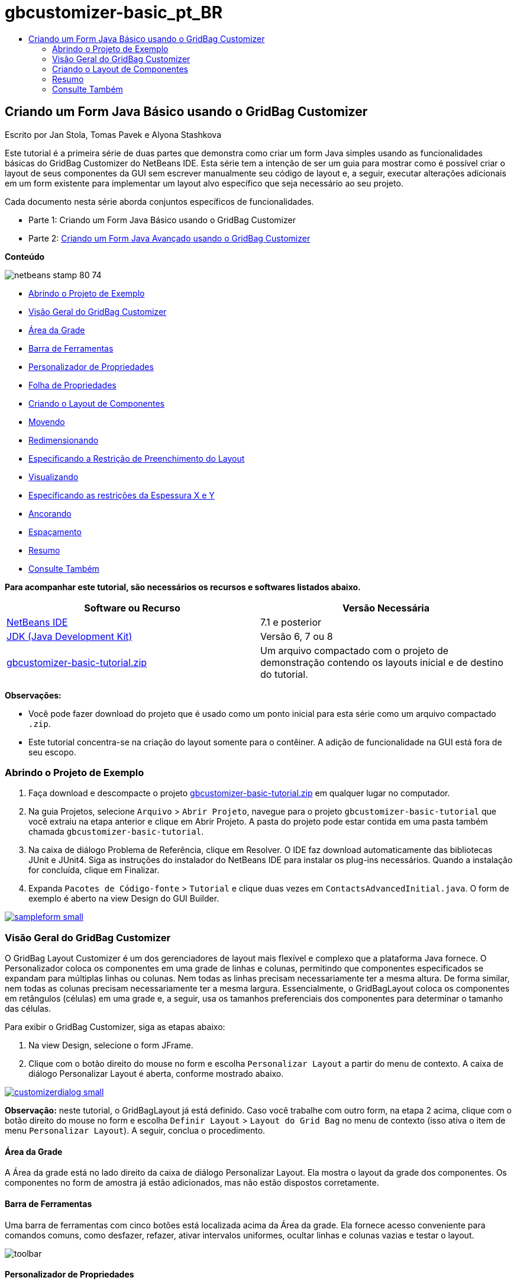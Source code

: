 // 
//     Licensed to the Apache Software Foundation (ASF) under one
//     or more contributor license agreements.  See the NOTICE file
//     distributed with this work for additional information
//     regarding copyright ownership.  The ASF licenses this file
//     to you under the Apache License, Version 2.0 (the
//     "License"); you may not use this file except in compliance
//     with the License.  You may obtain a copy of the License at
// 
//       http://www.apache.org/licenses/LICENSE-2.0
// 
//     Unless required by applicable law or agreed to in writing,
//     software distributed under the License is distributed on an
//     "AS IS" BASIS, WITHOUT WARRANTIES OR CONDITIONS OF ANY
//     KIND, either express or implied.  See the License for the
//     specific language governing permissions and limitations
//     under the License.
//

= gbcustomizer-basic_pt_BR
:jbake-type: page
:jbake-tags: old-site, needs-review
:jbake-status: published
:keywords: Apache NetBeans  gbcustomizer-basic_pt_BR
:description: Apache NetBeans  gbcustomizer-basic_pt_BR
:toc: left
:toc-title:

== Criando um Form Java Básico usando o GridBag Customizer

Escrito por Jan Stola, Tomas Pavek e Alyona Stashkova

Este tutorial é a primeira série de duas partes que demonstra como criar um form Java simples usando as funcionalidades básicas do GridBag Customizer do NetBeans IDE.
Esta série tem a intenção de ser um guia para mostrar como é possível criar o layout de seus componentes da GUI sem escrever manualmente seu código de layout e, a seguir, executar alterações adicionais em um form existente para implementar um layout alvo específico que seja necessário ao seu projeto.

Cada documento nesta série aborda conjuntos específicos de funcionalidades.

* Parte 1: Criando um Form Java Básico usando o GridBag Customizer
* Parte 2: link:../java/gbcustomizer-advanced.html[Criando um Form Java Avançado usando o GridBag Customizer]

*Conteúdo*

image:netbeans-stamp-80-74.png[title="O conteúdo desta página se aplica ao NetBeans IDE 7.1 e à versão mais recente"]

* link:#zip[Abrindo o Projeto de Exemplo]
* link:#01[Visão Geral do GridBag Customizer]
* link:#01a[Área da Grade]
* link:#01b[Barra de Ferramentas]
* link:#01c[Personalizador de Propriedades]
* link:#01d[Folha de Propriedades]
* link:#02[Criando o Layout de Componentes]
* link:#02a[Movendo]
* link:#02b[Redimensionando]
* link:#02c[Especificando a Restrição de Preenchimento do Layout]
* link:#02d[Visualizando]
* link:#02e[Especificando as restrições da Espessura X e Y]
* link:#02f[Ancorando]
* link:#02g[Espaçamento]
* link:#summary[Resumo]
* link:#seealso[Consulte Também]

*Para acompanhar este tutorial, são necessários os recursos e softwares listados abaixo.*

|===
|Software ou Recurso |Versão Necessária 

|link:http://netbeans.org/downloads/index.html[NetBeans IDE] |7.1 e posterior 

|link:http://www.oracle.com/technetwork/java/javase/downloads/index.html[JDK (Java Development Kit)] |Versão 6, 7 ou 8 

|link:https://netbeans.org/projects/samples/downloads/download/Samples%252FJava%252Fgbcustomizer-basic-tutorial.zip[gbcustomizer-basic-tutorial.zip] |Um arquivo compactado com o projeto de demonstração contendo os layouts inicial e de destino do tutorial. 
|===

*Observações:*

* Você pode fazer download do projeto que é usado como um ponto inicial para esta série como um arquivo compactado `.zip`.
* Este tutorial concentra-se na criação do layout somente para o contêiner. A adição de funcionalidade na GUI está fora de seu escopo.

=== Abrindo o Projeto de Exemplo

1. Faça download e descompacte o projeto link:https://netbeans.org/projects/samples/downloads/download/Samples%252FJava%252Fgbcustomizer-basic-tutorial.zip[gbcustomizer-basic-tutorial.zip] em qualquer lugar no computador.
2. Na guia Projetos, selecione `Arquivo` > `Abrir Projeto`, navegue para o projeto `gbcustomizer-basic-tutorial` que você extraiu na etapa anterior e clique em Abrir Projeto. A pasta do projeto pode estar contida em uma pasta também chamada `gbcustomizer-basic-tutorial`.
3. Na caixa de diálogo Problema de Referência, clique em Resolver. O IDE faz download automaticamente das bibliotecas JUnit e JUnit4. Siga as instruções do instalador do NetBeans IDE para instalar os plug-ins necessários. Quando a instalação for concluída, clique em Finalizar.
4. Expanda `Pacotes de Código-fonte` > `Tutorial` e clique duas vezes em `ContactsAdvancedInitial.java`.
O form de exemplo é aberto na view Design do GUI Builder.

link:sampleform.png[image:sampleform-small.png[]]

=== Visão Geral do GridBag Customizer

O GridBag Layout Customizer é um dos gerenciadores de layout mais flexível e complexo que a plataforma Java fornece. O Personalizador coloca os componentes em uma grade de linhas e colunas, permitindo que componentes especificados se expandam para múltiplas linhas ou colunas. Nem todas as linhas precisam necessariamente ter a mesma altura. De forma similar, nem todas as colunas precisam necessariamente ter a mesma largura. Essencialmente, o GridBagLayout coloca os componentes em retângulos (células) em uma grade e, a seguir, usa os tamanhos preferenciais dos componentes para determinar o tamanho das células.

Para exibir o GridBag Customizer, siga as etapas abaixo:

1. Na view Design, selecione o form JFrame.
2. Clique com o botão direito do mouse no form e escolha `Personalizar Layout` a partir do menu de contexto.
A caixa de diálogo Personalizar Layout é aberta, conforme mostrado abaixo.

link:customizerdialog.png[image:customizerdialog-small.png[]]

*Observação:* neste tutorial, o GridBagLayout já está definido. Caso você trabalhe com outro form, na etapa 2 acima, clique com o botão direito do mouse no form e escolha `Definir Layout` > `Layout do Grid Bag` no menu de contexto (isso ativa o item de menu `Personalizar Layout`). A seguir, conclua o procedimento.

==== Área da Grade

A Área da grade está no lado direito da caixa de diálogo Personalizar Layout. Ela mostra o layout da grade dos componentes.
Os componentes no form de amostra já estão adicionados, mas não estão dispostos corretamente.

==== Barra de Ferramentas

Uma barra de ferramentas com cinco botões está localizada acima da Área da grade. Ela fornece acesso conveniente para comandos comuns, como desfazer, refazer, ativar intervalos uniformes, ocultar linhas e colunas vazias e testar o layout.

image:toolbar.png[]

==== Personalizador de Propriedades

O Personalizador de Propriedades está posicionado no canto superior esquerdo da caixa de diálogo Personalizar Layout. Ele permite modificar com facilidade as restrições mais comuns de layout, como `Ancorar` e `Insets`.

image:propcustomizer.png[]

==== Folha de Propriedades

A Folha de Propriedades está localizada abaixo do Personalizador de Propriedades. Ela exibe as restrições do layout dos componentes selecionados.

image:propsheet.png[]

=== Criando o Layout de Componentes

Os componentes do form `ContactsBasicInitial` são adicionados e dispostos em uma única linha. O GridBagLayout dispõe os componentes desta forma quando nenhuma restrição de layout for especificada.

==== Movendo

Você pode mover os componentes usando um simples arrastar e soltar, como desejado. O componente é realçado em verde quando for selecionado. Enquanto você arrasta um componente, as propriedades de `Grade X` e `Grade Y` alteram-se para refletir a nova posição. Novas colunas e linhas são automaticamente criadas quando necessário.

Para criar um layout como o mostrado na figura abaixo, mova os componentes da coluna 2 para a 11, como segue:

1. Arraste o label `Sobrenome:` e o campo de texto adjacente para a primeira das duas células da segunda linha.
2. Arraste o label `Rua:`, o campo de texto adjacente e o botão `Procurar` adjacente para a primeira das três células da terceira linha.
3. Arraste o label `Cidade:`, o campo de texto adjacente e o botão `Procurar` adjacente para a primeira das três células da quarta linha.
4. Arraste o label `Estado:` e a caixa de combinação adjacente para a primeira das duas células da quinta linha.

Os componentes estão agora colocados de acordo com o layout alvo.

link:layout1.png[image:layout1-small.png[]]

*Observação:* Quando um componente for movido para as células alvo, ele será realçado em verde.

==== Redimensionando

Um componente pode ser redimensionado arrastando-se as alças de redimensionamento quadradas que aparece em torno de seu perímetro quando ele é selecionado.

Para redimensionar os campos de texto `Nome:` e `Sobrenome:` e fazer com que ocupem duas células adjacentes, complete as etapas abaixo:

1. Pressione Ctrl+Clique nos dois componentes JTextField para selecioná-los.
2. Com ambos os JTextFields selecionados, posicione o cursor sobre a borda direita da células, clique e arraste até que a linha guia laranja realçada envolva as células adjacentes na coluna 2 na direita.
3. Solte o cursor para redimensionar os componentes.

Os campos de texto `Nome:` e `Sobrenome:` são redimensionados para se estender entre as duas células, como mostrado na ilustração a seguir. As células ocupadas são realçadas.

link:tfieldsresized.png[image:tfieldsresized-small.png[]]

==== Especificando a Restrição de Preenchimento do Layout

Apesar dos campos de texto `Nome:` e `Sobrenome:` ocuparem duas células, eles têm o tamanho preferencial e são colocados no meio da área de exibição. Antes de continuar, precisamos preencher toda a área de células usando a restrição de layout `Preencher`.

Para tornar os campos de texto largos o suficiente para preencher suas áreas horizontalmente sem alterar suas alturas, na caixa de combinação `Preencher` na área Folha de propriedades, selecione `Horizontal`.

link:horizontalset.png[image:horizontalset-small.png[]]

==== Visualizando

Agora que você completou com êxito o layout do form `ContactsBasicInitial`, pode testar sua interface para ver os resultados. É possível exibir o form à medida que trabalha clicando no botão Testar Layout (image:testbutton.png[]) na barra de ferramentas do Personalizador. O form será aberto em sua própria janela, permitindo que você o teste antes da construção e execução.

image:designpreview.png[]

A visualização é útil para testar o comportamento dinâmico do layout, ou seja, como o layout se comporta quando o contêiner desenhado é redimensionado.

==== Especificando as Restrições da Espessura X e Y

A especificação de espessuras tem um impacto significativo na aparência dos componentes do GridBagLayout. As espessuras são usadas para determinar como distribuir o espaço entre colunas (peso X) e entre linhas (peso Y). Isso é importante para especificar o comportamento do redimensionamento.
Normalmente os pesos são especificados como 0.0 e 1.0 com os extremos. Os números entre eles são usados conforme necessário. Números maiores indicam que a linha ou coluna do componente deveria ter mais espaço.

Se você tentar redimensionar na horizontal o contêiner exibido, poderá ver que os componentes do layout permanecem com o mesmo tamanho e permanecem acumulados no meio do contêiner. Até os campos `Nome:` e `Sobrenome`, que têm a restrição Preencher definida como Horizontal, não crescem, porque a restrição Preencher se refere à área interna da célula e não ao tamanho dela. Em outras palavras, um componente com o atributo Preencher definido para um valor diferente de `none` alega que *"pode"* crescer, mas não alega que *"deseja"* crescer.
As restrições de layout de Espessura X e Espessura Y determinam se um componente *"deseja"* crescer nas direções horizontal e vertical.
Quando dois componentes em uma linha (ou coluna) têm uma restrição de valor não zero de Espessura X (ou Espessura Y), os valores determinam como o componente individual cresce. Por exemplo, se os valores forem 0.6 e 0.4, então o primeiro componente obtém 60% do espaço disponível e o segundo componente obtém 40%.

Para fazer com que o contêiner desenhado seja corretamente redimensionado, faça o seguinte:

1. Selecione o campo de texto à direita do label `Nome:` na Área de grade do GridBag Customizer.
2. Digite `1.0` no campo de valor de restrição de layout, `Espessura X`, e pressione Enter.
3. Selecione o campo de texto à direita do label `Sobrenome` na Área de Grade do GridBag Customizer.
4. Digite `1.0` no campo de valor de restrição de layout, `Espessura X`, e pressione Enter.
5. Selecione o campo de texto à direita do label `Rua` na Área de Grade do GridBag Customizer.
6. Selecione `Horizontal` na caixa de combinação `Preencher` e pressione Enter.
7. Digite `1.0` no campo de valor de restrição de layout, `Espessura X`, e pressione Enter.
8. Selecione o campo de texto à direita do label `Rua` na Área de Grade do GridBag Customizer.
9. Selecione `Horizontal` na caixa de combinação `Preencher` e pressione Enter.
10. Digite `1.0` no campo de valor de restrição de layout, `Espessura X`, e pressione Enter.

Para verificar se o contêiner desenhado é corretamente redimensionado na direção horizontal, clique no botão Testar Layout (image:testbutton.png[]) na barra de ferramentas do Personalizador e arraste as bordas do form `ContactsBasicInitial`.

image:resizedpreview.png[]

==== Ancorando

A ancoragem é usada quando o componente for menor do que sua área de exibição para determinar onde (dentro da área) colocar o componente.

Durante o redimensionamento horizontal do form `ContactsBasicInitial` na seção anterior, você provavelmente observou que a caixa de combinação `Estado` se move para longe do label `Estado`. Como o tamanho preferencial da caixa combo é menor do que o tamanho da célula correspondentes, o GridBagLayout coloca o componente no centro da célula por default.

Para mudar este comportamento, especifique as restrições do layout `Âncora` como segue:

1. Selecione a caixa de combinação à direita do label de `Estado` e clique no botão de seta (image:arrowbutton.png[]) à direita da caixa de combinação de `Âncora` na link:#01d[Folha de Propriedades] do Customizer.
2. Escolha `Início da Linha` na lista drop-down.

A caixa de combinação `Estado` é ancorada no lado esquerdo do form quando a anterior é agora redimensionada na horizontal.

link:comboanchored.png[image:comboanchored-small.png[]]

Para fazer com os labels se alinhem na esquerda ao invés de no centro, como estão no momento, complete as etapas abaixo:

1. Selecione os labels `Nome:`, `Sobrenome:`, `Rua`, `Cidade` e `Estado`.

*Observação:* Você pode selecionar vários componentes ao pressionar o botão esquerdo do mouse no primeiro componente, mantê-lo pressionado e arrastá-lo para o último componente, como se estivesse desenhando um retângulo que incorpora todos os labels. Após você soltar o botão do mouse, todos os cinco componentes são realçados com bordas laranja e um plano de fundo verde, como mostrado abaixo.

image:multiselect.png[]

2. Altere a restrição do layout `Âncora` dos labels para `Início da Linha`.
Os labels são ancorados na esquerda.

image:linestartanchor.png[]

==== Espaçamento

Por default, cada componente não tem preenchimento externo. A restrição `Inset` especifica o preenchimento externo do componente - a quantidade mínima de espaço entre o componente e as bordas de sua área de exibição.

No layout atual, os componentes são colocados pertos uns dos outros. Para separá-los, faça o seguinte:

1. Pressione Ctrl+Clique para selecionar todos os componentes.
2. Pressione o botão na direita do campo de texto restrição Insets.
3. Na caixa de diálogo exibida, altere os valores `Superior:` e `Esquerad:` para `5` e clique em OK.

image:insets.png[]

Seu form deverá ter a aparência de um do arquivo `ContactsBasicFinal.java` se você abri-lo.

link:contactsbasicfinal.png[image:contactsbasicfinal-small.png[]]

=== Resumo

Neste curto tutorial você desenhou um form simples. Ao editar o layout, você aprendeu como usar as funcionalidades básicas do GridBag Customizer.
Você agora pode ir para a segunda parte de um tutorial em duas partes, onde modificará o form `ContactsAdvancedInitial` para se familiarizar com as funcionalidades avançadas do GridBag Customizer.

Siga para link:../java/gbcustomizer-advanced.html[Criando um Form Java Avançado usando o GridBag Customizer]

link:#top[início]

link:/about/contact_form.html?to=3&subject=Feedback:%20Designing%20a%20Basic%20Java%20Form%20Using%20the%20GridBag%20Customizer[Enviar Feedback neste Tutorial]


=== Consulte Também

Você agora completou o tutorial Criando um Form Java Básico usando o GridBag Customizer. Para obter informações sobre como adicionar funcionalidade às GUIs que você cria, consulte:

* link:gui-functionality.html[Introdução à Construção de GUIs]
* link:gui-image-display.html[Manipulando Imagens em uma Aplicação da GUI]
* link:http://wiki.netbeans.org/NetBeansUserFAQ#GUI_Editor_.28Matisse.29[FAQ do GUI Builder]
* link:../../trails/matisse.html[Trilha de Aprendizado das Aplicações de GUI do Java]
* link:http://www.oracle.com/pls/topic/lookup?ctx=nb8000&id=NBDAG920[Implementando GUIs de Java] em _Desenvolvendo Aplicações com o NetBeans IDE_

link:#top[início]


NOTE: This document was automatically converted to the AsciiDoc format on 2018-03-13, and needs to be reviewed.
